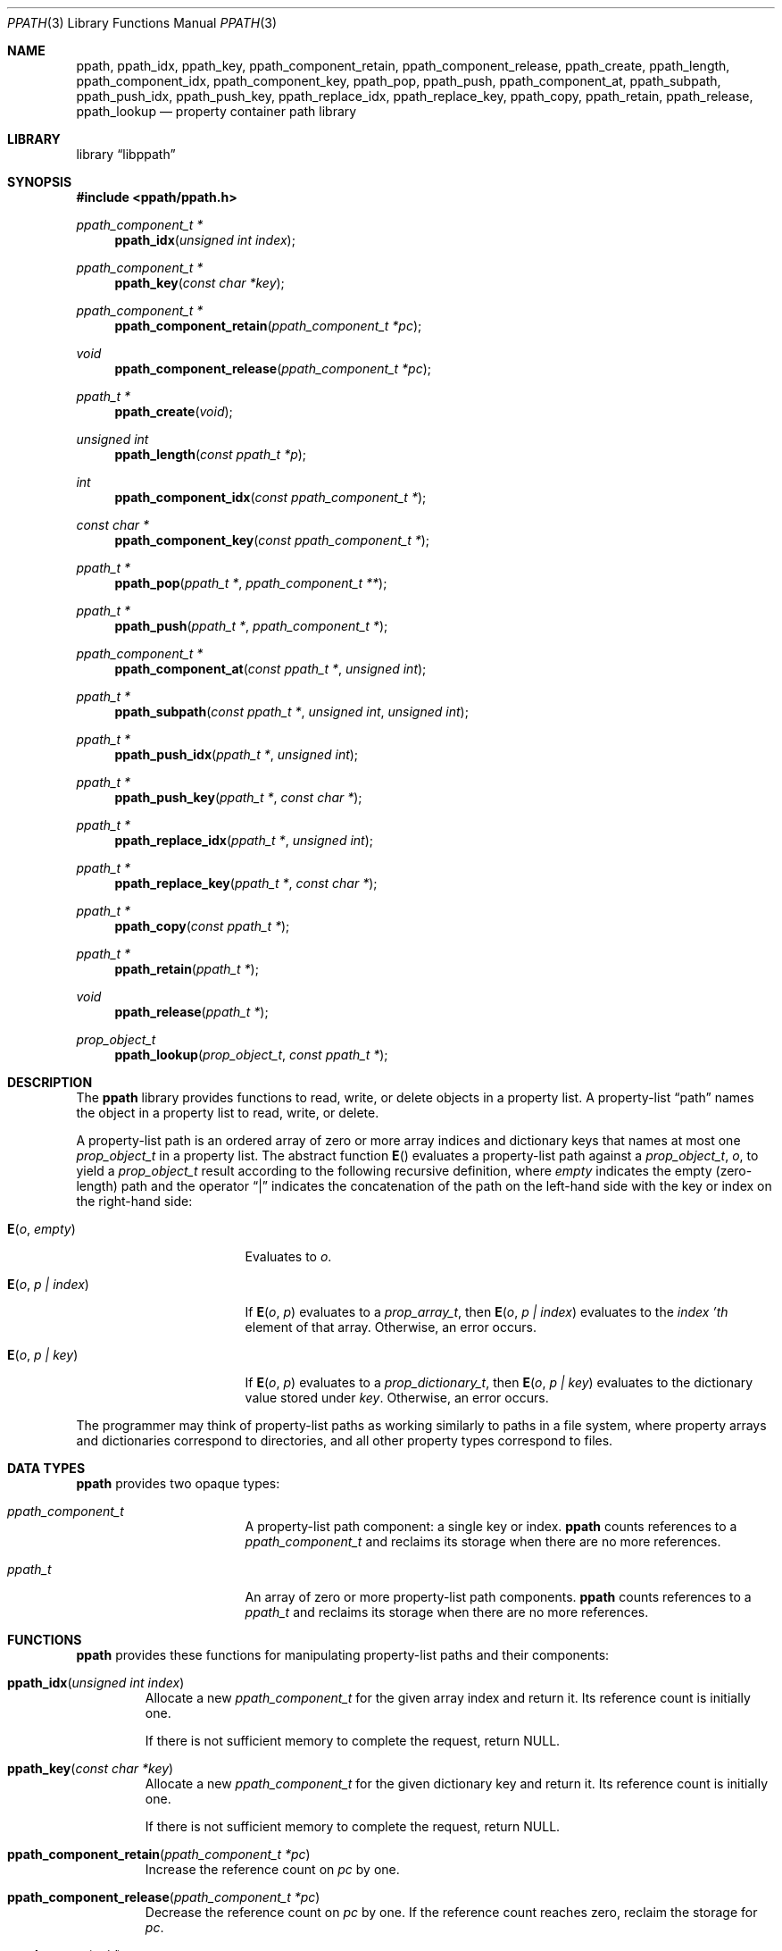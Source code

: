 .\"	$NetBSD: ppath.3,v 1.4 2017/10/22 15:34:13 abhinav Exp $
.\"
.\" Copyright (c) 2011 The NetBSD Foundation, Inc.
.\" All rights reserved.
.\"
.\" This code is derived from software contributed to The NetBSD Foundation
.\" by David Young <dyoung@NetBSD.org>.
.\"
.\" Redistribution and use in source and binary forms, with or without
.\" modification, are permitted provided that the following conditions
.\" are met:
.\" 1. Redistributions of source code must retain the above copyright
.\"    notice, this list of conditions and the following disclaimer.
.\" 2. Redistributions in binary form must reproduce the above copyright
.\"    notice, this list of conditions and the following disclaimer in the
.\"    documentation and/or other materials provided with the distribution.
.\"
.\" THIS SOFTWARE IS PROVIDED BY David Young ``AS IS'' AND ANY EXPRESS
.\" OR IMPLIED WARRANTIES, INCLUDING, BUT NOT LIMITED TO, THE IMPLIED
.\" WARRANTIES OF MERCHANTABILITY AND FITNESS FOR A PARTICULAR PURPOSE
.\" ARE DISCLAIMED.  IN NO EVENT SHALL David Young BE LIABLE FOR ANY
.\" DIRECT, INDIRECT, INCIDENTAL, SPECIAL, EXEMPLARY, OR CONSEQUENTIAL
.\" DAMAGES (INCLUDING, BUT NOT LIMITED TO, PROCUREMENT OF SUBSTITUTE
.\" GOODS OR SERVICES; LOSS OF USE, DATA, OR PROFITS; OR BUSINESS
.\" INTERRUPTION) HOWEVER CAUSED AND ON ANY THEORY OF LIABILITY, WHETHER
.\" IN CONTRACT, STRICT LIABILITY, OR TORT (INCLUDING NEGLIGENCE OR
.\" OTHERWISE) ARISING IN ANY WAY OUT OF THE USE OF THIS SOFTWARE, EVEN
.\" IF ADVISED OF THE POSSIBILITY OF SUCH DAMAGE.
.\"
.Dd August 24, 2011
.Dt PPATH 3
.Os
.Sh NAME
.Nm ppath ,
.Nm ppath_idx ,
.Nm ppath_key ,
.\" ,
.Nm ppath_component_retain ,
.Nm ppath_component_release ,
.\" ,
.Nm ppath_create ,
.Nm ppath_length ,
.Nm ppath_component_idx ,
.Nm ppath_component_key ,
.Nm ppath_pop ,
.Nm ppath_push ,
.Nm ppath_component_at ,
.Nm ppath_subpath ,
.Nm ppath_push_idx ,
.Nm ppath_push_key ,
.Nm ppath_replace_idx ,
.Nm ppath_replace_key ,
.\" ,
.Nm ppath_copy ,
.Nm ppath_retain ,
.Nm ppath_release ,
.\" ,
.Nm ppath_lookup
.\" ,
.Nd property container path library
.Sh LIBRARY
.Lb libppath
.Sh SYNOPSIS
.In ppath/ppath.h
.\"
.Ft "ppath_component_t *"
.Fn ppath_idx "unsigned int index"
.Ft "ppath_component_t *"
.Fn ppath_key "const char *key"
.\"
.Ft "ppath_component_t *"
.Fn ppath_component_retain "ppath_component_t *pc"
.Ft void
.Fn ppath_component_release "ppath_component_t *pc"
.\"
.Ft "ppath_t *"
.Fn ppath_create "void"
.Ft "unsigned int"
.Fn ppath_length "const ppath_t *p"
.Ft int
.Fn ppath_component_idx "const ppath_component_t *"
.Ft const char *
.Fn ppath_component_key "const ppath_component_t *"
.Ft "ppath_t *"
.Fn ppath_pop "ppath_t *" "ppath_component_t **"
.Ft ppath_t *
.Fn ppath_push "ppath_t *" "ppath_component_t *"
.Ft ppath_component_t *
.Fn ppath_component_at "const ppath_t *" "unsigned int"
.Ft ppath_t *
.Fn ppath_subpath "const ppath_t *" "unsigned int" "unsigned int"
.Ft ppath_t *
.Fn ppath_push_idx "ppath_t *" "unsigned int"
.Ft ppath_t *
.Fn ppath_push_key "ppath_t *" "const char *"
.Ft ppath_t *
.Fn ppath_replace_idx "ppath_t *" "unsigned int"
.Ft ppath_t *
.Fn ppath_replace_key "ppath_t *" "const char *"
.\"
.Ft ppath_t *
.Fn ppath_copy "const ppath_t *"
.Ft ppath_t *
.Fn ppath_retain "ppath_t *"
.Ft void
.Fn ppath_release "ppath_t *"
.\"
.Ft prop_object_t
.Fn ppath_lookup "prop_object_t" "const ppath_t *"
.\"
.Sh DESCRIPTION
The
.Nm
library provides functions to read, write, or delete objects in a
property list.
A property-list
.Dq path
names the object in a property list to read, write, or delete.
.Pp
A property-list path is an ordered array of zero or more array
indices and dictionary keys that names at most one
.Vt prop_object_t
in a property list.
The abstract function
.Fn E
evaluates
a property-list path against a
.Vt prop_object_t ,
.Va o ,
to yield a
.Vt prop_object_t
result according to the following recursive definition, where
.Fa empty
indicates the empty
.Pq zero-length
path and the operator
.Dq |
indicates the concatenation of the path on the left-hand side with
the key or index on the right-hand side:
.Bl -tag -width "E(o, p | index)"
.It Fn E "o" "empty"
Evaluates to
.Fa o .
.It Fn E "o" "p | index"
If
.Fn E "o" "p"
evaluates to a
.Vt prop_array_t ,
then
.Fn E "o" "p | index"
evaluates to the
.Fa index 'th
element of that array.
Otherwise, an error occurs.
.It Fn E "o" "p | key"
If
.Fn E "o" "p"
evaluates to a
.Vt prop_dictionary_t ,
then
.Fn E "o" "p | key"
evaluates to the dictionary value stored under
.Fa key .
Otherwise, an error occurs.
.El
.Pp
The programmer may think of property-list paths as working similarly
to paths in a file system, where property arrays and dictionaries
correspond to directories, and all other property types correspond
to files.
.Sh DATA TYPES
.Nm
provides two opaque types:
.Bl -tag -width ppath_component
.It Vt ppath_component_t
A property-list path component: a single key or index.
.Nm
counts references to a
.Vt ppath_component_t
and reclaims its storage when there are no more references.
.It Vt ppath_t
An array of zero or more property-list path components.
.Nm
counts references to a
.Vt ppath_t
and reclaims its storage when there are no more references.
.El
.Sh FUNCTIONS
.Nm
provides these functions for manipulating property-list paths
and their components:
.Bl -tag -width ppath
.It Fn ppath_idx "unsigned int index"
Allocate a new
.Vt ppath_component_t
for the given array index and return it.
Its reference count is initially one.
.Pp
If there is not sufficient memory to complete the request, return
.Dv NULL .
.It Fn ppath_key "const char *key"
Allocate a new
.Vt ppath_component_t
for the given dictionary key and return it.
Its reference count is initially one.
.Pp
If there is not sufficient memory to complete the request, return
.Dv NULL .
.\"
.It Fn ppath_component_retain "ppath_component_t *pc"
Increase the reference count on
.Fa pc
by one.
.It Fn ppath_component_release "ppath_component_t *pc"
Decrease the reference count on
.Fa pc
by one.
If the reference count reaches zero, reclaim the storage
for
.Fa pc .
.\"
.It Fn ppath_create "void"
Create a new property-list path and return it.
Its reference count is initially one.
The path's length is initially zero.
.Pp
If there is not sufficient memory to complete the request, return
.Dv NULL .
.It Fn ppath_length "const ppath_t *p"
Return the number of components in path
.Fa p .
.It Fn ppath_component_idx "const ppath_component_t *pc"
Return the array index represented by the component
.Fa pc ,
or \-1 if
.Fa pc
does not represent an array index.
.It Fn ppath_component_key "const ppath_component_t *pc"
Return the dictionary key represented by the component
.Fa pc ,
or
.Dv NULL
if
.Fa pc
does not represent a dictionary key.
.It Fn ppath_pop "ppath_t *p" "ppath_component_t **pcp"
If
.Fa p
is the empty path or
.Dv NULL ,
return
.Dv NULL .
Otherwise, remove the last component from
.Fa p
and return
.Fa p ,
and if
.Fa pcp
is not
.Dv NULL ,
write the removed component to
.Fa "*pcp" .
.It Fn ppath_push "ppath_t *p" "ppath_component_t *pc"
If
either
.Fa p
is
.Dv NULL
or no more components can be added to
.Fa p ,
return
.Dv NULL .
Otherwise, append
.Fa pc
to the end of the component array
.Fa p
and return
.Fa p .
.It Fn ppath_component_at "const ppath_t *p" "unsigned int i"
If
either
.Fa p
is
.Dv NULL
or there is no
.Fa ith
component to
.Fa p ,
return
.Dv NULL .
Otherwise, return the
.Fa ith
component of
.Fa p .
Before returning a component,
.Fn ppath_component_at
increases its reference count.
(The first component is 0.)
.It Fn ppath_subpath "const ppath_t *p" "unsigned int first" "unsigned int exclast"
Create a new
.Vt ppath_t
and fill it with components
.Fa first
to
.Fa exclast
.Pq exclusive
of
.Fa p .
If there are no such components as those in
.Fa p ,
.Fn ppath_subpath
returns an empty
.Vt ppath_t .
If there is insufficient memory to create the new path, or if
.Fa p
is
.Dv NULL ,
return
.Dv NULL .
Otherwise, return the new path.
.It Fn ppath_push_idx "ppath_t *p" "unsigned int idx"
Append an array index,
.Fa idx ,
to the end of path
.Fa p .
If
.Fa p
is
.Dv NULL ,
or if there is insufficient memory to complete the operation,
return
.Dv NULL .
Otherwise, return
.Fa p .
.It Fn ppath_push_key "ppath_t *" "const char *key"
Append a dictionary key,
.Fa key ,
to the end of path
.Fa p .
If
.Fa p
is
.Dv NULL ,
or if there is insufficient memory to complete the operation,
return
.Dv NULL .
Otherwise, return
.Fa p .
.It Fn ppath_replace_idx "ppath_t *p" "unsigned int idx"
Replace the array index at the end of path
.Fa p
with the array index
.Fa idx .
If
.Fa p
is
.Dv NULL ,
if the last component of
.Fa p
is not an array index,
or if there is insufficient memory to complete the operation,
return
.Dv NULL .
Otherwise, return
.Fa p .
.It Fn ppath_replace_key "ppath_t *p" "const char *key"
Replace the dictionary key at the end of path
.Fa p
with the dictionary key
.Fa idx .
If
.Fa p
is
.Dv NULL ,
if the last component of
.Fa p
is not a dictionary key,
or if there is insufficient memory to complete the operation,
return
.Dv NULL .
Otherwise, return
.Fa p .
.\"
.It Fn ppath_copy "const ppath_t *p"
Create a copy of path
.Fa p .
If
.Fa p
is
.Dv NULL ,
or if there is insufficient memory to complete the operation,
return
.Dv NULL .
Otherwise, return the copy, whose reference count will be one.
.It Fn ppath_retain "ppath_t *p"
Increase the reference count on
.Fa p
and return
.Fa p .
.It Fn ppath_release "ppath_t *p"
Decrease the reference count on
.Fa p .
Reclaim the storage for
.Fa p
if the reference count reaches zero.
.\"
.It Fn ppath_lookup "prop_object_t o" "const ppath_t *p"
Return the
.Vt prop_object_t
under
.Fa o
named by
.Fa p ,
or return
.Dv NULL
if no such
.Vt prop_object_t
is under
.Fa o .
.El
.Sh SEE ALSO
.\" Cross-references should be ordered by section (low to high), then in
.\"     alphabetical order.
.Xr ppath_bool 3 ,
.\" .Xr ppath_data 3 ,
.Xr ppath_number 3 ,
.Xr ppath_object 3 ,
.\" .Xr ppath_string 3 ,
.Xr proplib 3
.Sh HISTORY
The
.Nm
property container path library first appeared in
.Nx 6.0 .
.Sh AUTHORS
.An David Young
.Aq dyoung@pobox.com
.\" .Sh CAVEATS
.\" .Sh BUGS
.\" .Sh SECURITY CONSIDERATIONS
